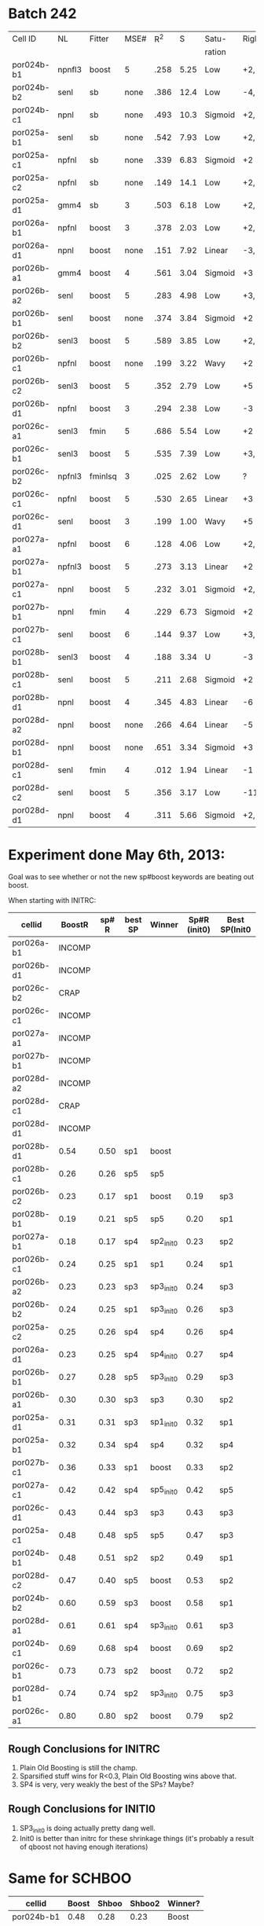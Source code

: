 
* Batch 242
 | Cell ID    | NL     | Fitter  | MSE# |  R^2 |    S | Satu-   |Right         | Left     | Category     | Notes                 |
 |            |        |         |      |      |      | ration  |              |          |              |                       |
 |------------+--------+---------+------+------+------+---------+--------------+----------+--------------+-----------------------|
 | por024b-b1 | npnfl3 | boost   |    5 | .258 | 5.25 | Low     | +2,-7        | +1,-7    | Simul/Offset | Depression candidate. |
 | por024b-b2 | senl   | sb      | none | .386 | 12.4 | Low     | -4,+9        | UGLY     |              |                       |
 | por024b-c1 | npnl   | sb      | none | .493 | 10.3 | Sigmoid | +2,-6        | +2       | Simul        |                       |
 | por025a-b1 | senl   | sb      | none | .542 | 7.93 | Low     | +2,+3,-4,-6  | none     |              | Depression candidate  |
 | por025a-c1 | npfnl  | sb      | none | .339 | 6.83 | Sigmoid | +2           | none     |              |                       |
 | por025a-c2 | npfnl  | sb      | none | .149 | 14.1 | Low     | +2,-4        | +3,-4    | Offset/Simul | Depression candidate  |
 | por025a-d1 | gmm4   | sb      |    3 | .503 | 6.18 | Low     | +2,-4        | none     |              | Depression candidate  |
 | por026a-b1 | npfnl  | boost   |    3 | .378 | 2.03 | Low     | +2,-7        | none     |              | Depression candidate  |
 | por026a-d1 | npnl   | boost   | none | .151 | 7.92 | Linear  | -3,-4,+8,+11 | -2,+7,+9 | Offset       |                       |
 | por026b-a1 | gmm4   | boost   |    4 | .561 | 3.04 | Sigmoid | +3           | -3       | Simul        |                       |
 | por026b-a2 | senl   | boost   |    5 | .283 | 4.98 | Low     | +3,-6        | -3,+7    | Simul/Offset | Depression candidate  |
 | por026b-b1 | senl   | boost   | none | .374 | 3.84 | Sigmoid | +2           | none     |              |                       |
 | por026b-b2 | senl3  | boost   |    5 | .589 | 3.85 | Low     | +2,-5        | none     |              | Depression candidate  |
 | por026b-c1 | npfnl  | boost   | none | .199 | 3.22 | Wavy    | +2           | none     | Wavy         |                       |
 | por026b-c2 | senl3  | boost   |    5 | .352 | 2.79 | Low     | +5           | none     |              |                       |
 | por026b-d1 | npfnl  | boost   |    3 | .294 | 2.38 | Low     | -3           | +5       |              |                       |
 | por026c-a1 | senl3  | fmin    |    5 | .686 | 5.54 | Low     | +2           | none     |              |                       |
 | por026c-b1 | senl3  | boost   |    5 | .535 | 7.39 | Low     | +3,+4,-10    | -10      |              | Depression candidate  |
 | por026c-b2 | npfnl3 | fminlsq |    3 | .025 | 2.62 | Low     | ?            | ?        | UGLY         |                       |
 | por026c-c1 | npfnl  | boost   |    5 | .530 | 2.65 | Linear  | +3           | none     |              |                       |
 | por026c-d1 | senl   | boost   |    3 | .199 | 1.00 | Wavy    | +5           | none     |              |                       |
 | por027a-a1 | npfnl  | boost   |    6 | .128 | 4.06 | Low     | +2,+3,-6     | none     |              | Depression candidate  |
 | por027a-b1 | npfnl3 | boost   |    5 | .273 | 3.13 | Linear  | +2           | none     |              |                       |
 | por027a-c1 | npnl   | boost   |    5 | .232 | 3.01 | Sigmoid | +2,-4        | none     |              | Depression candidate  |
 | por027b-b1 | npnl   | fmin    |    4 | .229 | 6.73 | Sigmoid | +2           | +1       | Offset       |                       |
 | por027b-c1 | senl   | boost   |    6 | .144 | 9.37 | Low     | +3,-8,-10    | -6,-8    | Offset       | Depression candidate  |
 | por028b-b1 | senl3  | boost   |    4 | .188 | 3.34 | U       | -3           | +3       | Simul        |                       |
 | por028b-c1 | senl   | boost   |    5 | .211 | 2.68 | Sigmoid | +2           | -4       | Offset       |                       |
 | por028b-d1 | npnl   | boost   |    4 | .345 | 4.83 | Linear  | -6           | -7       | Offset       |                       |
 | por028d-a2 | npnl   | boost   | none | .266 | 4.64 | Linear  | -5           | +2,-7    | Offset       |                       |
 | por028d-b1 | npnl   | boost   | none | .651 | 3.34 | Sigmoid | +3           | -3       | Simul        |                       |
 | por028d-c1 | senl   | fmin    |    4 | .012 | 1.94 | Linear  | -1           | none     |              |                       |
 | por028d-c2 | senl   | boost   |    5 | .356 | 3.17 | Low     | -11          | none     |              |                       |
 | por028d-d1 | npnl   | boost   |    4 | .311 | 5.66 | Sigmoid | +2,-6,-9     | +2,-11   | Simul/Offset | Depression candidate  |

* Experiment done May 6th, 2013:
  Goal was to see whether or not the new sp#boost keywords are beating out boost. 
  
  When starting with INITRC:

  | cellid     | BoostR | sp# R | best SP | Winner    | Sp#R (init0) | Best SP(Init0 |
  |------------+--------+-------+---------+-----------+--------------+---------------|
  | por026a-b1 | INCOMP |       |         |           |              |               |
  | por026b-d1 | INCOMP |       |         |           |              |               |
  | por026c-b2 |   CRAP |       |         |           |              |               |
  | por026c-c1 | INCOMP |       |         |           |              |               |
  | por027a-a1 | INCOMP |       |         |           |              |               |
  | por027b-b1 | INCOMP |       |         |           |              |               |
  | por028d-a2 | INCOMP |       |         |           |              |               |
  | por028d-c1 |   CRAP |       |         |           |              |               |
  | por028d-d1 | INCOMP |       |         |           |              |               |
  | por028b-d1 |   0.54 |  0.50 | sp1     | boost     |              |               |
  | por028b-c1 |   0.26 |  0.26 | sp5     | sp5       |              |               |
  | por026b-c2 |   0.23 |  0.17 | sp1     | boost     |         0.19 | sp3           |
  | por028b-b1 |   0.19 |  0.21 | sp5     | sp5       |         0.20 | sp1           |
  | por027a-b1 |   0.18 |  0.17 | sp4     | sp2_init0 |         0.23 | sp2           |
  | por026b-c1 |   0.24 |  0.25 | sp1     | sp1       |         0.24 | sp1           |
  | por026b-a2 |   0.23 |  0.23 | sp3     | sp3_init0 |         0.24 | sp3           |
  | por026b-b2 |   0.24 |  0.25 | sp1     | sp3_init0 |         0.26 | sp3           |
  | por025a-c2 |   0.25 |  0.26 | sp4     | sp4       |         0.26 | sp4           |
  | por026a-d1 |   0.23 |  0.25 | sp4     | sp4_init0 |         0.27 | sp4           |
  | por026b-b1 |   0.27 |  0.28 | sp5     | sp3_init0 |         0.29 | sp3           |
  | por026b-a1 |   0.30 |  0.30 | sp3     | sp3       |         0.30 | sp2           |
  | por025a-d1 |   0.31 |  0.31 | sp3     | sp1_init0 |         0.32 | sp1           |
  | por025a-b1 |   0.32 |  0.34 | sp4     | sp4       |         0.32 | sp4           |
  | por027b-c1 |   0.36 |  0.33 | sp1     | boost     |         0.33 | sp2           |
  | por027a-c1 |   0.42 |  0.42 | sp4     | sp5_init0 |         0.42 | sp5           |
  | por026c-d1 |   0.43 |  0.44 | sp3     | sp3       |         0.43 | sp3           |
  | por025a-c1 |   0.48 |  0.48 | sp5     | sp5       |         0.47 | sp3           |
  | por024b-b1 |   0.48 |  0.51 | sp2     | sp2       |         0.49 | sp1           |
  | por028d-c2 |   0.47 |  0.40 | sp5     | boost     |         0.53 | sp2           |
  | por024b-b2 |   0.60 |  0.59 | sp3     | boost     |         0.58 | sp1           |
  | por028d-a1 |   0.61 |  0.61 | sp4     | sp3_init0 |         0.61 | sp3           |
  | por024b-c1 |   0.69 |  0.68 | sp4     | boost     |         0.69 | sp2           |
  | por026c-b1 |   0.73 |  0.73 | sp2     | boost     |         0.72 | sp2           |
  | por028d-b1 |   0.74 |  0.74 | sp2     | sp3_init0 |         0.75 | sp3           |
  | por026c-a1 |   0.80 |  0.80 | sp2     | boost     |         0.79 | sp2           |

** Rough Conclusions for INITRC
   1. Plain Old Boosting is still the champ. 
   2. Sparsified stuff wins for R<0.3, Plain Old Boosting wins above that.
   3. SP4 is very, very weakly the best of the SPs? Maybe?

** Rough Conclusions for INITI0
   1. SP3_init0 is doing actually pretty dang well. 
   2. Init0 is better than initrc for these shrinkage things
      (it's probably a result of qboost not having enough iterations)


* Same for SCHBOO

  | cellid     | Boost | Shboo | Shboo2 | Winner? |
  |------------+-------+-------+--------+---------|
  | por024b-b1 |  0.48 |  0.28 |   0.23 | Boost   |
  | por024b-c1 |  0.69 |  0.48 |   0.49 | Boost   |
  | por025a-c1 |  0.48 |  0.23 |   0.24 | Boost   |
  | por026a-d1 |  0.23 |  0.18 |   0.19 | Boost   |
  | por026b-c1 |  0.24 |  0.18 |   0.22 | Boost   |
  | por026b-c2 |  0.23 |  0.13 |   0.20 | Boost   |
  | por026b-d1 |  0.26 |  0.26 |   0.26 | Boost   |
  | por026c-a1 |  0.80 |  0.66 |   0.68 | Boost   |
  | por026c-b1 |  0.73 |  0.57 |   0.58 | Boost   |
  | por026c-c1 |  0.50 |  0.35 |   0.29 | Boost   |
  | por026c-d1 |  0.43 |  0.19 |   0.18 | Boost   |
  | por027a-c1 |  0.42 |  0.17 |   0.16 | Boost   |
  | por027b-b1 |  0.44 |  0.33 |   0.31 | Boost   |
  | por028b-c1 |  0.26 |  0.22 |   0.23 | Boost   |
  | por028b-d1 |  0.54 |  0.38 |   0.35 | Boost   |
  | por028d-a1 |  0.61 |  0.33 |   0.39 | Boost   |
  | por028d-a2 |  0.53 |  0.27 |   0.26 | Boost   |
  | por028d-b1 |  0.74 |  0.58 |   0.55 | Boost   |
  | por028d-c2 |  0.47 |  0.24 |   0.16 | Boost   |
  | por028d-d1 |  0.53 |  0.24 |   0.09 | Boost   |
  | por025a-c2 |  0.25 |  0.31 |   0.28 | Shboo   |
  | por026b-b1 |  0.27 |  0.30 |   0.29 | Shboo   |
  | por026b-b2 |  0.24 |  0.31 |   0.30 | Shboo   |
  | por028b-b1 |  0.19 |  0.22 |   0.15 | Shboo   |
  | por025a-d1 |  0.31 |  0.36 |   0.33 | Shboo   |
  | por024b-b2 |  0.60 |  0.69 |   0.76 | Shboo2  |
  | por025a-b1 |  0.32 |  0.43 |   0.44 | Shboo2  |
  | por026a-b1 |  0.23 |  0.45 |   0.45 | Shboo2  |
  | por026b-a1 |  0.30 |  0.31 |   0.33 | Shboo2  |
  | por026b-a2 |  0.23 |  0.23 |   0.26 | Shboo2  |
  | por027a-a1 |  0.08 |  0.14 |   0.16 | Shboo2  |
  | por027a-b1 |  0.18 |  0.28 |   0.30 | Shboo2  |
  | por027b-c1 |  0.36 |  0.31 |   0.39 | Shboo2  |

